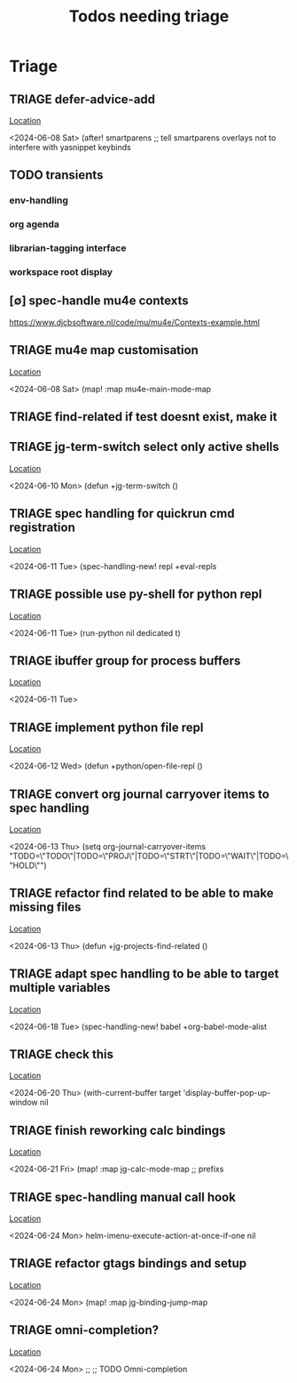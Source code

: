 #+Title: Todos needing triage
#+STARTUP: agenda

* Triage
** TRIAGE defer-advice-add
   [[/media/john/data/github/_config/modules/ide/snippets/config.el::36][Location]]
   :context:
        <2024-06-08 Sat>   (after! smartparens ;; tell smartparens overlays not to interfere with yasnippet keybinds
   :END:
** TODO transients
*** env-handling
*** org agenda
*** librarian-tagging interface
*** workspace root display
** [∅] spec-handle mu4e contexts
https://www.djcbsoftware.nl/code/mu/mu4e/Contexts-example.html
** TRIAGE mu4e map customisation
   [[/media/john/data/github/_config/modules/tools/mail/+bindings.el::9][Location]]
   :context:
        <2024-06-08 Sat>   (map! :map mu4e-main-mode-map
   :END:

** TRIAGE find-related if test doesnt exist, make it
** TRIAGE jg-term-switch select only active shells
   [[/media/john/data/github/_config/modules/tools/term/autoload/term.el::46][Location]]
   :context:
        <2024-06-10 Mon> (defun +jg-term-switch ()
   :END:
** TRIAGE spec handling for quickrun cmd registration
   [[/media/john/data/github/_config/modules/tools/eval/+spec-defs.el::25][Location]]
   :context:
        <2024-06-11 Tue> (spec-handling-new! repl +eval-repls
   :END:
** TRIAGE possible use py-shell for python repl
   [[/media/john/data/github/_config/modules/lang-weakly-typed/python/autoload/repl.el::38][Location]]
   :context:
        <2024-06-11 Tue>       (run-python nil dedicated t)
   :END:
** TRIAGE ibuffer group for process buffers
   [[/media/john/data/github/_config/modules/tools/eval/autoload/jg-repl.el::77][Location]]
   :context:
        <2024-06-11 Tue>
   :END:
** TRIAGE implement python file repl
   [[/media/john/data/github/_config/modules/lang-weakly-typed/python/autoload/repl.el::44][Location]]
   :context:
        <2024-06-12 Wed> (defun +python/open-file-repl ()
   :END:
** TRIAGE convert org journal carryover items to spec handling
   [[/media/john/data/github/_config/modules/lang-text/org/config.el::244][Location]]
   :context:
        <2024-06-13 Thu>   (setq org-journal-carryover-items  "TODO=\"TODO\"|TODO=\"PROJ\"|TODO=\"STRT\"|TODO=\"WAIT\"|TODO=\"HOLD\"")
   :END:
** TRIAGE refactor find related to be able to make missing files
   [[/media/john/data/github/_config/modules/ide/workspaces/autoload/related.el::5][Location]]
   :context:
        <2024-06-13 Thu> (defun +jg-projects-find-related ()
   :END:
** TRIAGE adapt spec handling to be able to target multiple variables
   [[/media/john/data/github/_config/modules/lang-text/org/+spec-defs.el::64][Location]]
   :context:
        <2024-06-18 Tue> (spec-handling-new! babel  +org-babel-mode-alist
   :END:
** TRIAGE check this
   [[/media/john/data/github/_config/modules/tools/processes/autoload/macros.el::8][Location]]
   :context:
        <2024-06-20 Thu>        (with-current-buffer target 'display-buffer-pop-up-window nil
   :END:
** TRIAGE finish reworking calc bindings
   [[/media/john/data/github/_config/modules/tools/calc/+bindings.el::10][Location]]
   :context:
        <2024-06-21 Fri> (map! :map jg-calc-mode-map ;; prefixs
   :END:
** TRIAGE spec-handling manual call hook
   [[/media/john/data/github/_config/modules/ui/helm/+vars.el::21][Location]]
   :context:
        <2024-06-24 Mon>                      helm-imenu-execute-action-at-once-if-one nil
   :END:
** TRIAGE refactor gtags bindings and setup
   [[/media/john/data/github/_config/modules/ui/helm/+bindings.el::11][Location]]
   :context:
        <2024-06-24 Mon> (map! :map jg-binding-jump-map
   :END:
** TRIAGE omni-completion?
   [[/media/john/data/github/_config/modules/ui/ivy/+bindings.el::103][Location]]
   :context:
        <2024-06-24 Mon> ;; ;; TODO Omni-completion
   :END:
